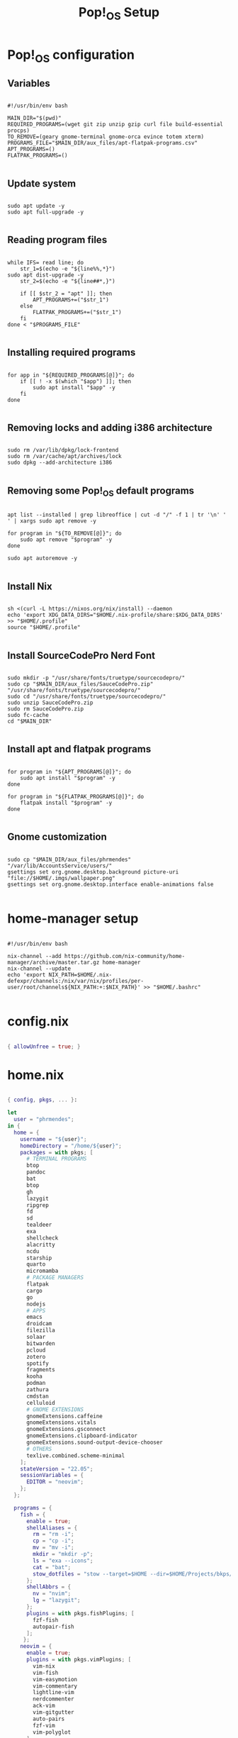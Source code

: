 #+title: Pop!_OS Setup

* Pop!_OS configuration
** Variables

#+begin_src shell :tangle ./setup.sh

#!/usr/bin/env bash

MAIN_DIR="$(pwd)"
REQUIRED_PROGRAMS=(wget git zip unzip gzip curl file build-essential procps)
TO_REMOVE=(geary gnome-terminal gnome-orca evince totem xterm)
PROGRAMS_FILE="$MAIN_DIR/aux_files/apt-flatpak-programs.csv"
APT_PROGRAMS=()
FLATPAK_PROGRAMS=()

#+end_src

** Update system

#+begin_src shell :tangle ./setup.sh

sudo apt update -y
sudo apt full-upgrade -y

#+end_src

** Reading program files

#+begin_src shell :tangle ./setup.sh

while IFS= read line; do
    str_1=$(echo -e "${line%%,*}")
sudo apt dist-upgrade -y
    str_2=$(echo -e "${line##*,}")

    if [[ $str_2 = "apt" ]]; then
        APT_PROGRAMS+=("$str_1")
    else
        FLATPAK_PROGRAMS+=("$str_1")
    fi
done < "$PROGRAMS_FILE"

#+end_src

** Installing required programs

#+begin_src shell :tangle ./setup.sh

for app in "${REQUIRED_PROGRAMS[@]}"; do
    if [[ ! -x $(which "$app") ]]; then
        sudo apt install "$app" -y
    fi
done

#+end_src

** Removing locks and adding i386 architecture

#+begin_src shell :tangle ./setup.sh

sudo rm /var/lib/dpkg/lock-frontend
sudo rm /var/cache/apt/archives/lock
sudo dpkg --add-architecture i386

#+end_src

** Removing some Pop!_OS default programs

#+begin_src shell :tangle ./setup.sh

apt list --installed | grep libreoffice | cut -d "/" -f 1 | tr '\n' ' ' | xargs sudo apt remove -y

for program in "${TO_REMOVE[@]}"; do
    sudo apt remove "$program" -y
done

sudo apt autoremove -y

#+end_src

** Install Nix

#+begin_src shell :tangle ./setup.sh

sh <(curl -L https://nixos.org/nix/install) --daemon
echo 'export XDG_DATA_DIRS="$HOME/.nix-profile/share:$XDG_DATA_DIRS' >> "$HOME/.profile"
source "$HOME/.profile"

#+end_src

** Install SourceCodePro Nerd Font

#+begin_src shell :tangle ./setup.sh

sudo mkdir -p "/usr/share/fonts/truetype/sourcecodepro/"
sudo cp "$MAIN_DIR/aux_files/SauceCodePro.zip" "/usr/share/fonts/truetype/sourcecodepro/"
sudo cd "/usr/share/fonts/truetype/sourcecodepro/"
sudo unzip SauceCodePro.zip
sudo rm SauceCodePro.zip
sudo fc-cache
cd "$MAIN_DIR"

#+end_src

** Install apt and flatpak programs

#+begin_src shell :tangle ./setup.sh

for program in "${APT_PROGRAMS[@]}"; do
    sudo apt install "$program" -y
done

for program in "${FLATPAK_PROGRAMS[@]}"; do
    flatpak install "$program" -y
done

#+end_src

** Gnome customization

#+begin_src shell :tangle ./setup.sh

sudo cp "$MAIN_DIR/aux_files/phrmendes" "/var/lib/AccountsService/users/"
gsettings set org.gnome.desktop.background picture-uri "file://$HOME/.imgs/wallpaper.png"
gsettings set org.gnome.desktop.interface enable-animations false

#+end_src

* home-manager setup

#+begin_src shell :tangle ./home-manager.sh

#!/usr/bin/env bash

nix-channel --add https://github.com/nix-community/home-manager/archive/master.tar.gz home-manager
nix-channel --update
echo 'export NIX_PATH=$HOME/.nix-defexpr/channels:/nix/var/nix/profiles/per-user/root/channels${NIX_PATH:+:$NIX_PATH}' >> "$HOME/.bashrc"

#+end_src

* config.nix

#+begin_src nix :tangle ./.dotfiles/.nixpkgs/config.nix

{ allowUnfree = true; }

#+end_src

* home.nix

#+begin_src nix :tangle ./.dotfiles/.config/nixpkgs/home.nix

{ config, pkgs, ... }:

let
  user = "phrmendes";
in {
  home = {
    username = "${user}";
    homeDirectory = "/home/${user}";
    packages = with pkgs; [
      # TERMINAL PROGRAMS
      btop
      pandoc
      bat
      btop
      gh
      lazygit
      ripgrep
      fd
      sd
      tealdeer
      exa
      shellcheck
      alacritty
      ncdu
      starship
      quarto
      micromamba
      # PACKAGE MANAGERS
      flatpak
      cargo
      go
      nodejs
      # APPS
      emacs
      droidcam
      filezilla
      solaar
      bitwarden
      pcloud
      zotero
      spotify
      fragments
      kooha
      podman
      zathura
      cmdstan
      celluloid
      # GNOME EXTENSIONS
      gnomeExtensions.caffeine
      gnomeExtensions.vitals
      gnomeExtensions.gsconnect
      gnomeExtensions.clipboard-indicator
      gnomeExtensions.sound-output-device-chooser
      # OTHERS
      texlive.combined.scheme-minimal
    ];
    stateVersion = "22.05";
    sessionVariables = {
      EDITOR = "neovim";
    };
  };

  programs = {
    fish = {
      enable = true;
      shellAliases = {
        rm = "rm -i";
        cp = "cp -i";
        mv = "mv -i";
        mkdir = "mkdir -p";
        ls = "exa --icons";
        cat = "bat";
        stow_dotfiles = "stow --target=$HOME --dir=$HOME/Projects/bkps/ --stow .dotfiles";
      };
      shellAbbrs = {
        nv = "nvim";
        lg = "lazygit";
      };
      plugins = with pkgs.fishPlugins; [
        fzf-fish
        autopair-fish
      ];
     };
    neovim = {
      enable = true;
      plugins = with pkgs.vimPlugins; [
        vim-nix
        vim-fish
        vim-easymotion
        vim-commentary
        lightline-vim
        nerdcommenter
        ack-vim
        vim-gitgutter
        auto-pairs
        fzf-vim
        vim-polyglot
      ];
      extraConfig = ''
        set background=dark
        set clipboard=unnamedplus
        set completeopt=noinsert,menuone,noselect
        set cursorline
        set hidden
        set inccommand=split
        set mouse=a
        set number
        set relativenumber
        set splitbelow splitright
        set title
        set ttimeoutlen=0
        set wildmenu
        set expandtab
        set shiftwidth=2
        set tabstop=2
      '';
      vimAlias = true;
      vimdiffAlias = true;
    };
    alacritty = {
      enable = true;
      settings = {
        window = {
          padding = {
            x = 15;
            y = 15;
          };
          class = {
            instance = "Alacritty";
            general = "Alacritty";
          };
          opacity = 1;
        };
        scrolling = {
          history = 10000;
          multiplier = 3;
        };
        font = {
          normal = {
            family = "SauceCodePro Nerd Font";
            style = "Medium";
          };
          bold = {
            family = "SauceCodePro Nerd Font";
            style = "Bold";
          };
          italic = {
            family = "SauceCodePro Nerd Font";
            style = "MediumItalic";
          };
          bold_italic = {
            family = "SauceCodePro Nerd Font";
            style = "BoldItalic";
          };
          size = 13;
        };
        draw_bold_text_with_bright_colors = true;
        selection.save_to_clipboard = true;
        shell.program = "${pkgs.fish}/bin/fish";
        colors = {
          primary = {
            background = "0x282828";
            foreground = "0xebdbb2";
          };
          normal = {
            black = "0x282828";
            red = "0xcc241d";
            green = "0x98971a";
            yellow = "0xd79921";
            blue = "0x458588";
            magenta = "0xb16286";
            cyan = "0x689d6a";
            white = "0xa89984";
          };
          bright = {
            black = "0x928374";
            red = "0xfb4934";
            green = "0xb8bb26";
            yellow = "0xfabd2f";
            blue = "0x83a598";
            magenta = "0xd3869b";
            cyan = "0x8ec07c";
            white = "0xebdbb2";
          };
        };
      };
    };
    starship = {
      enable = true;
      enableFishIntegration = true;
    };
    home-manager.enable = true;
  };
}

#+end_src

* Placing dotfiles and installing Doom Emacs

#+begin_src shell :tangle ./dotfiles.sh

#!/usr/bin/env bash

mkdir Projects
nix-shell '<home-manager>' -A install
stow --target="$HOME" --dir="$HOME/bkps" --stow .dotfiles
home-manager switch
git clone --depth 1 https://github.com/doomemacs/doomemacs ~/.emacs.d
"$HOME/.emacs.d/bin/doom" install
"$HOME/.emacs.d/bin/doom" sync

#+end_src

Updates: ~home-manager switch~ after applying changes to the ~*.nix~ files.
